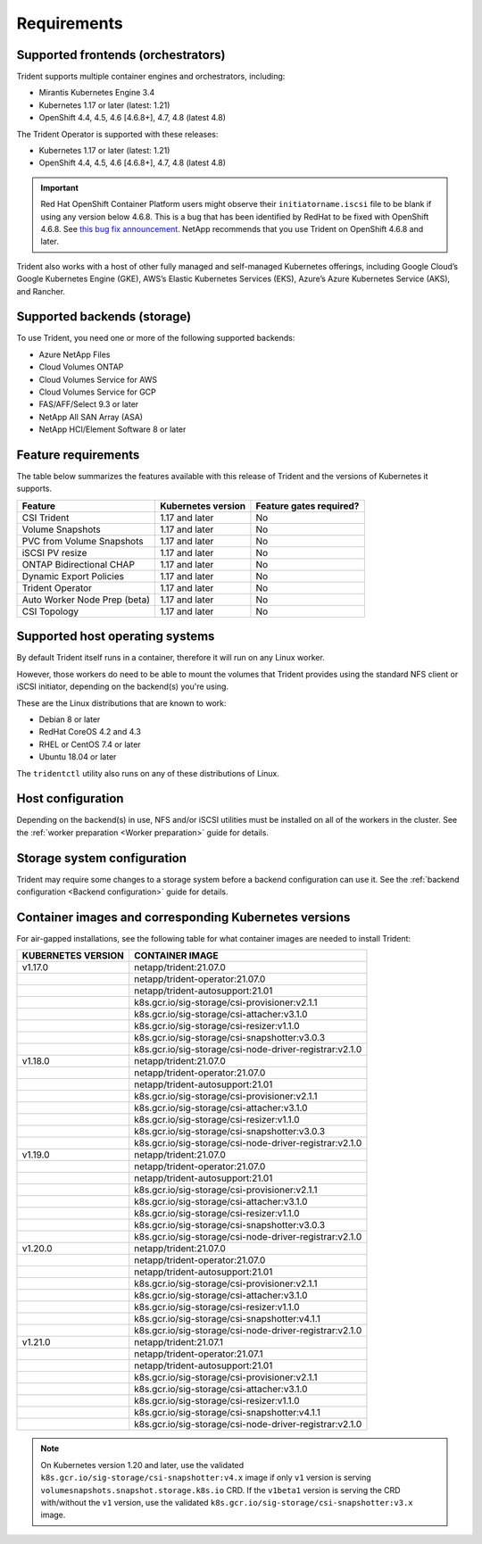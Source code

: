 ************
Requirements
************

Supported frontends (orchestrators)
===================================

Trident supports multiple container engines and orchestrators, including:

* Mirantis Kubernetes Engine 3.4
* Kubernetes 1.17 or later (latest: 1.21)
* OpenShift 4.4, 4.5, 4.6 [4.6.8+], 4.7, 4.8 (latest 4.8)

The Trident Operator is supported with these releases:

* Kubernetes 1.17 or later (latest: 1.21)
* OpenShift 4.4, 4.5, 4.6 [4.6.8+], 4.7, 4.8 (latest 4.8)

.. important::

  Red Hat OpenShift Container Platform users might observe their ``initiatorname.iscsi`` file to be blank if using any version below 4.6.8. This is a bug that has been identified by RedHat to be fixed with OpenShift 4.6.8. See `this bug fix announcement <https://access.redhat.com/errata/RHSA-2020:5259/>`_. NetApp recommends that you use Trident on OpenShift 4.6.8 and later.

Trident also works with a host of other fully managed and self-managed Kubernetes offerings, including Google Cloud’s Google Kubernetes Engine (GKE), AWS’s Elastic Kubernetes Services (EKS), Azure’s Azure Kubernetes Service (AKS), and Rancher.

Supported backends (storage)
============================

To use Trident, you need one or more of the following supported backends:

* Azure NetApp Files
* Cloud Volumes ONTAP
* Cloud Volumes Service for AWS
* Cloud Volumes Service for GCP
* FAS/AFF/Select 9.3 or later
* NetApp All SAN Array (ASA)
* NetApp HCI/Element Software 8 or later

Feature requirements
====================

The table below summarizes the features available with this release of Trident and the versions of Kubernetes it supports.

================================ ========================== ===============================
         Feature                   Kubernetes version         Feature gates required?
================================ ========================== ===============================
CSI Trident                      1.17 and later                    No
Volume Snapshots                 1.17 and later                    No
PVC from Volume Snapshots        1.17 and later                    No
iSCSI PV resize                  1.17 and later                    No
ONTAP Bidirectional CHAP         1.17 and later                    No
Dynamic Export Policies          1.17 and later                    No
Trident Operator                 1.17 and later                    No
Auto Worker Node Prep (beta)     1.17 and later                    No
CSI Topology                     1.17 and later                    No
================================ ========================== ===============================

Supported host operating systems
================================

By default Trident itself runs in a container, therefore it will run on any
Linux worker.

However, those workers do need to be able to mount the volumes that Trident
provides using the standard NFS client or iSCSI initiator, depending on the
backend(s) you're using.

These are the Linux distributions that are known to work:

* Debian 8 or later
* RedHat CoreOS 4.2 and 4.3
* RHEL or CentOS 7.4 or later
* Ubuntu 18.04 or later

The ``tridentctl`` utility also runs on any of these distributions of Linux.

Host configuration
==================

Depending on the backend(s) in use, NFS and/or iSCSI utilities must be
installed on all of the workers in the cluster. See the
:ref:`worker preparation <Worker preparation>` guide for details.

Storage system configuration
============================

Trident may require some changes to a storage system before a backend
configuration can use it. See the
:ref:`backend configuration <Backend configuration>` guide for details.

Container images and corresponding Kubernetes versions
======================================================

For air-gapped installations, see the following table for what container images are needed to install
Trident:

+------------------------+-------------------------------------------------------------+
| KUBERNETES VERSION     | CONTAINER IMAGE                                             |
+========================+=============================================================+
| v1.17.0                | netapp/trident:21.07.0                                      |
+------------------------+-------------------------------------------------------------+
|                        | netapp/trident-operator:21.07.0                             |
+------------------------+-------------------------------------------------------------+
|                        | netapp/trident-autosupport:21.01                            |
+------------------------+-------------------------------------------------------------+
|                        | k8s.gcr.io/sig-storage/csi-provisioner:v2.1.1               |
+------------------------+-------------------------------------------------------------+
|                        | k8s.gcr.io/sig-storage/csi-attacher:v3.1.0                  |
+------------------------+-------------------------------------------------------------+
|                        | k8s.gcr.io/sig-storage/csi-resizer:v1.1.0                   |
+------------------------+-------------------------------------------------------------+
|                        | k8s.gcr.io/sig-storage/csi-snapshotter:v3.0.3               |
+------------------------+-------------------------------------------------------------+
|                        | k8s.gcr.io/sig-storage/csi-node-driver-registrar:v2.1.0     |
+------------------------+-------------------------------------------------------------+
| v1.18.0                | netapp/trident:21.07.0                                      |
+------------------------+-------------------------------------------------------------+
|                        | netapp/trident-operator:21.07.0                             |
+------------------------+-------------------------------------------------------------+
|                        | netapp/trident-autosupport:21.01                            |
+------------------------+-------------------------------------------------------------+
|                        | k8s.gcr.io/sig-storage/csi-provisioner:v2.1.1               |
+------------------------+-------------------------------------------------------------+
|                        | k8s.gcr.io/sig-storage/csi-attacher:v3.1.0                  |
+------------------------+-------------------------------------------------------------+
|                        | k8s.gcr.io/sig-storage/csi-resizer:v1.1.0                   |
+------------------------+-------------------------------------------------------------+
|                        | k8s.gcr.io/sig-storage/csi-snapshotter:v3.0.3               |
+------------------------+-------------------------------------------------------------+
|                        | k8s.gcr.io/sig-storage/csi-node-driver-registrar:v2.1.0     |
+------------------------+-------------------------------------------------------------+
| v1.19.0                | netapp/trident:21.07.0                                      |
+------------------------+-------------------------------------------------------------+
|                        | netapp/trident-operator:21.07.0                             |
+------------------------+-------------------------------------------------------------+
|                        | netapp/trident-autosupport:21.01                            |
+------------------------+-------------------------------------------------------------+
|                        | k8s.gcr.io/sig-storage/csi-provisioner:v2.1.1               |
+------------------------+-------------------------------------------------------------+
|                        | k8s.gcr.io/sig-storage/csi-attacher:v3.1.0                  |
+------------------------+-------------------------------------------------------------+
|                        | k8s.gcr.io/sig-storage/csi-resizer:v1.1.0                   |
+------------------------+-------------------------------------------------------------+
|                        | k8s.gcr.io/sig-storage/csi-snapshotter:v3.0.3               |
+------------------------+-------------------------------------------------------------+
|                        | k8s.gcr.io/sig-storage/csi-node-driver-registrar:v2.1.0     |
+------------------------+-------------------------------------------------------------+
| v1.20.0                | netapp/trident:21.07.0                                      |
+------------------------+-------------------------------------------------------------+
|                        | netapp/trident-operator:21.07.0                             |
+------------------------+-------------------------------------------------------------+
|                        | netapp/trident-autosupport:21.01                            |
+------------------------+-------------------------------------------------------------+
|                        | k8s.gcr.io/sig-storage/csi-provisioner:v2.1.1               |
+------------------------+-------------------------------------------------------------+
|                        | k8s.gcr.io/sig-storage/csi-attacher:v3.1.0                  |
+------------------------+-------------------------------------------------------------+
|                        | k8s.gcr.io/sig-storage/csi-resizer:v1.1.0                   |
+------------------------+-------------------------------------------------------------+
|                        | k8s.gcr.io/sig-storage/csi-snapshotter:v4.1.1               |
+------------------------+-------------------------------------------------------------+
|                        | k8s.gcr.io/sig-storage/csi-node-driver-registrar:v2.1.0     |
+------------------------+-------------------------------------------------------------+
| v1.21.0                | netapp/trident:21.07.1                                      |
+------------------------+-------------------------------------------------------------+
|                        | netapp/trident-operator:21.07.1                             |
+------------------------+-------------------------------------------------------------+
|                        | netapp/trident-autosupport:21.01                            |
+------------------------+-------------------------------------------------------------+
|                        | k8s.gcr.io/sig-storage/csi-provisioner:v2.1.1               |
+------------------------+-------------------------------------------------------------+
|                        | k8s.gcr.io/sig-storage/csi-attacher:v3.1.0                  |
+------------------------+-------------------------------------------------------------+
|                        | k8s.gcr.io/sig-storage/csi-resizer:v1.1.0                   |
+------------------------+-------------------------------------------------------------+
|                        | k8s.gcr.io/sig-storage/csi-snapshotter:v4.1.1               |
+------------------------+-------------------------------------------------------------+
|                        | k8s.gcr.io/sig-storage/csi-node-driver-registrar:v2.1.0     |
+------------------------+-------------------------------------------------------------+

.. Note::

  On Kubernetes version 1.20 and later, use the validated ``k8s.gcr.io/sig-storage/csi-snapshotter:v4.x``
  image if only ``v1`` version is serving ``volumesnapshots.snapshot.storage.k8s.io`` CRD. If the
  ``v1beta1`` version is serving the CRD with/without the ``v1`` version, use the validated
  ``k8s.gcr.io/sig-storage/csi-snapshotter:v3.x`` image.
